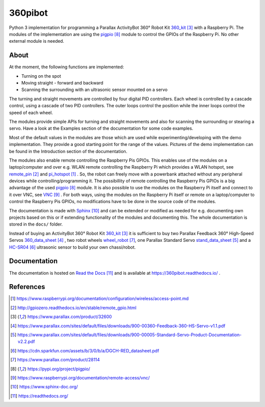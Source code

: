 360pibot
========

Python 3 implementation for programming a Parallax ActivityBot 360° Robot Kit 360_kit_ with
a Raspberry Pi. The modules of the implementation are using the pigpio_ module 
to control the GPIOs of the Raspberry Pi. No other external module is needed.

About
-----

At the moment, the following functions are implemented:

* Turning on the spot
* Moving straight - forward and backward
* Scanning the surrounding with an ultrasonic sensor mounted on a servo

The turning and straight movements are controlled by four digital PID 
controllers. Each wheel is controlled by a cascade control, using 
a cascade of two PID controllers. The outer loops control the position 
while the inner loops control the speed of each wheel.

The modules provide simple APIs for turning and straight 
movements and also for scanning the surrounding or stearing a servo. Have a look 
at the Examples section of the documentation for some code examples.

Most of the default values in the modules are those which are used while 
experimenting/developing with the demo implementation. They provide a good starting 
point for the range of the values. Pictures of the demo implementation can be
found in the Introduction section of the documentation.

The modules also enable remote controlling the Raspberry Pis GPIOs. This enables 
use of the modules on a laptop/computer and over e.g. WLAN remote controlling the Raspberry Pi 
which provides a WLAN hotspot, see remote_pin_ and pi_hotspot_ . So, the robot can freely
move with a powerbank attached without any peripheral devices while controlling/programming it. 
The possibillity of remote controlling the Raspberry Pis GPIOs is a big advantage of the 
used pigpio_ module. It is also possible to use the modules on the Raspberry Pi itself 
and connect to it over VNC, see VNC_ . For both ways, using the modules on the Raspberry 
Pi itself or remote on a laptop/computer to control the Raspberry Pis GPIOs, no 
modifications have to be done in the source code of the modules.

The documentation is made with Sphinx_ and can be extended or modified as needed for 
e.g. documenting own projects based on this or if extending functionality of the modules 
and documenting this. The whole documentation is stored in the ``docs/`` folder.

Instead of buying an ActivityBot 360° Robot Kit 360_kit_ it is sufficient to buy 
two Parallax Feedback 360° High-Speed Servos `360_data_sheet`_ , two robot wheels 
`wheel_robot`_, one Parallax Standard Servo `stand_data_sheet`_ and a `HC-SR04`_ 
ultrasonic sensor to build your own chassi/robot.

Documentation
-------------

The documentation is hosted on `Read the Docs`_ and is 
available at https://360pibot.readthedocs.io/ .

References
----------

.. target-notes::

.. _pi_hotspot: https://www.raspberrypi.org/documentation/configuration/wireless/access-point.md
.. _remote_pin : http://gpiozero.readthedocs.io/en/stable/remote_gpio.html
.. _360_kit: https://www.parallax.com/product/32600
.. _`360_data_sheet`: https://www.parallax.com/sites/default/files/downloads/900-00360-Feedback-360-HS-Servo-v1.1.pdf
.. _`stand_data_sheet`: https://www.parallax.com/sites/default/files/downloads/900-00005-Standard-Servo-Product-Documentation-v2.2.pdf
.. _`HC-SR04`: https://cdn.sparkfun.com/assets/b/3/0/b/a/DGCH-RED_datasheet.pdf
.. _`wheel_robot`: https://www.parallax.com/product/28114
.. _pigpio: https://pypi.org/project/pigpio/
.. _VNC: https://www.raspberrypi.org/documentation/remote-access/vnc/
.. _Sphinx: https://www.sphinx-doc.org/
.. _`Read the Docs`: https://readthedocs.org/
